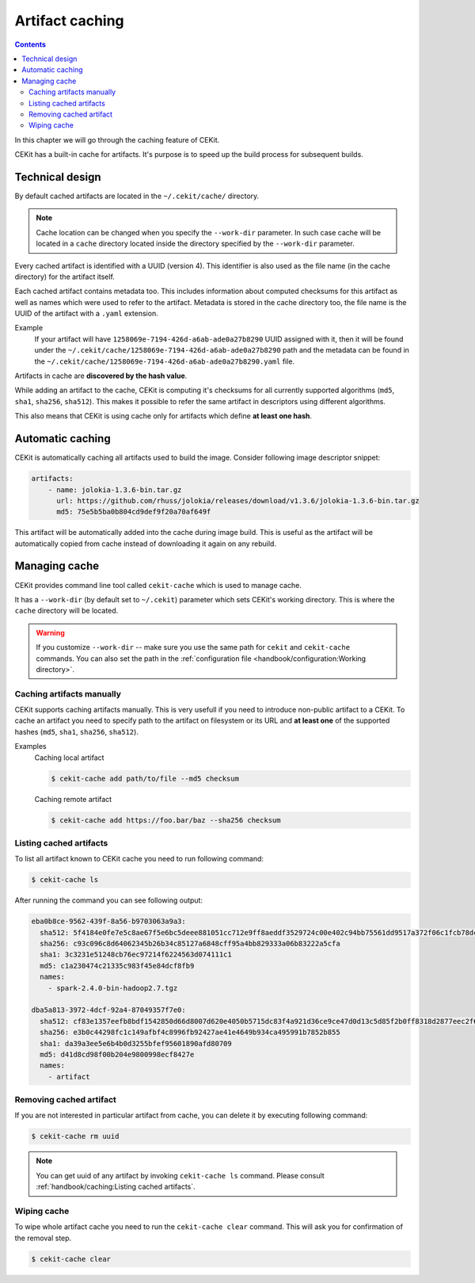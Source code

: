 Artifact caching
================

.. contents::
    :backlinks: none

In this chapter we will go through the caching feature of CEKit.

CEKit has a built-in cache for artifacts. It's purpose is to speed up the build process for subsequent builds.

Technical design
-----------------

By default cached artifacts are located in the ``~/.cekit/cache/`` directory.

.. note::
    Cache location can be changed when you specify the ``--work-dir`` parameter. In such case cache
    will be located in a ``cache`` directory located inside the directory specified by the ``--work-dir`` parameter.

Every cached artifact is identified with a UUID (version 4). This identifier is also used as the file name (in the
cache directory) for the artifact itself.

Each cached artifact contains metadata too. This includes information about computed checksums for this artifact
as well as names which were used to refer to the artifact. Metadata is stored in the cache directory too, the
file name is the UUID of the artifact with a ``.yaml`` extension.

Example
    If your artifact will have ``1258069e-7194-426d-a6ab-ade0a27b8290`` UUID assigned with it, then it will be found
    under the ``~/.cekit/cache/1258069e-7194-426d-a6ab-ade0a27b8290`` path and the metadata can be found in the
    ``~/.cekit/cache/1258069e-7194-426d-a6ab-ade0a27b8290.yaml`` file.

Artifacts in cache are **discovered by the hash value**.

While adding an artifact to the cache, CEKit is computing it's checksums for all currently supported algorithms (``md5``,
``sha1``, ``sha256``, ``sha512``). This makes it possible to refer the same artifact in descriptors using different algorithms.

This also means that CEKit is using cache only for artifacts which define **at least one hash**.

Automatic caching
------------------

CEKit is automatically caching all artifacts used to build the image. Consider following image descriptor snippet:

.. code-block:: yaml

    artifacts:
        - name: jolokia-1.3.6-bin.tar.gz
          url: https://github.com/rhuss/jolokia/releases/download/v1.3.6/jolokia-1.3.6-bin.tar.gz
          md5: 75e5b5ba0b804cd9def9f20a70af649f

This artifact will be automatically added into the cache during image build. This is useful
as the artifact will be automatically copied from cache instead of downloading it again on any rebuild.

Managing cache
--------------

CEKit provides command line tool called ``cekit-cache`` which is used to manage cache.

It has a ``--work-dir`` (by default set to ``~/.cekit``) parameter which sets CEKit's working directory. This is where the ``cache`` directory will be
located. 

.. warning::

   If you customize ``--work-dir`` -- make sure you use the same path for ``cekit`` and ``cekit-cache`` commands.
   You can also set the path in the :ref:`configuration file <handbook/configuration:Working directory>`.

Caching artifacts manually
^^^^^^^^^^^^^^^^^^^^^^^^^^^^^

CEKit supports caching artifacts manually. This is very usefull if you need to introduce non-public
artifact to a CEKit. To cache an artifact you need to specify path to the artifact on filesystem or its URL and
**at least one** of the supported hashes (``md5``, ``sha1``, ``sha256``, ``sha512``).

Examples
    Caching local artifact

    .. code-block:: bash

        $ cekit-cache add path/to/file --md5 checksum

    Caching remote artifact

    .. code-block:: bash

        $ cekit-cache add https://foo.bar/baz --sha256 checksum

Listing cached artifacts
^^^^^^^^^^^^^^^^^^^^^^^^

To list all artifact known to CEKit cache you need to run following command:

.. code-block:: bash
	  
	  $ cekit-cache ls

After running the command you can see following output:

.. code-block:: yaml

    eba0b8ce-9562-439f-8a56-b9703063a9a3:
      sha512: 5f4184e0fe7e5c8ae67f5e6bc5deee881051cc712e9ff8aeddf3529724c00e402c94bb75561dd9517a372f06c1fcb78dc7ae65dcbd4c156b3ba4d8e267ec2936
      sha256: c93c096c8d64062345b26b34c85127a6848cff95a4bb829333a06b83222a5cfa
      sha1: 3c3231e51248cb76ec97214f6224563d074111c1
      md5: c1a230474c21335c983f45e84dcf8fb9
      names:
        - spark-2.4.0-bin-hadoop2.7.tgz

    dba5a813-3972-4dcf-92a4-87049357f7e0:
      sha512: cf83e1357eefb8bdf1542850d66d8007d620e4050b5715dc83f4a921d36ce9ce47d0d13c5d85f2b0ff8318d2877eec2f63b931bd47417a81a538327af927da3e
      sha256: e3b0c44298fc1c149afbf4c8996fb92427ae41e4649b934ca495991b7852b855
      sha1: da39a3ee5e6b4b0d3255bfef95601890afd80709
      md5: d41d8cd98f00b204e9800998ecf8427e
      names:
        - artifact


Removing cached artifact
^^^^^^^^^^^^^^^^^^^^^^^^

If you are not interested in particular artifact from cache, you can delete
it by executing following command:

.. code-block:: bash
	  
	  $ cekit-cache rm uuid

.. note::
   You can get uuid of any artifact by invoking ``cekit-cache ls`` command. Please consult :ref:`handbook/caching:Listing cached artifacts`.


Wiping cache
^^^^^^^^^^^^^^

To wipe whole artifact cache you need to run the ``cekit-cache clear`` command. This will ask you for confirmation
of the removal step.

.. code-block:: bash

	  $ cekit-cache clear
